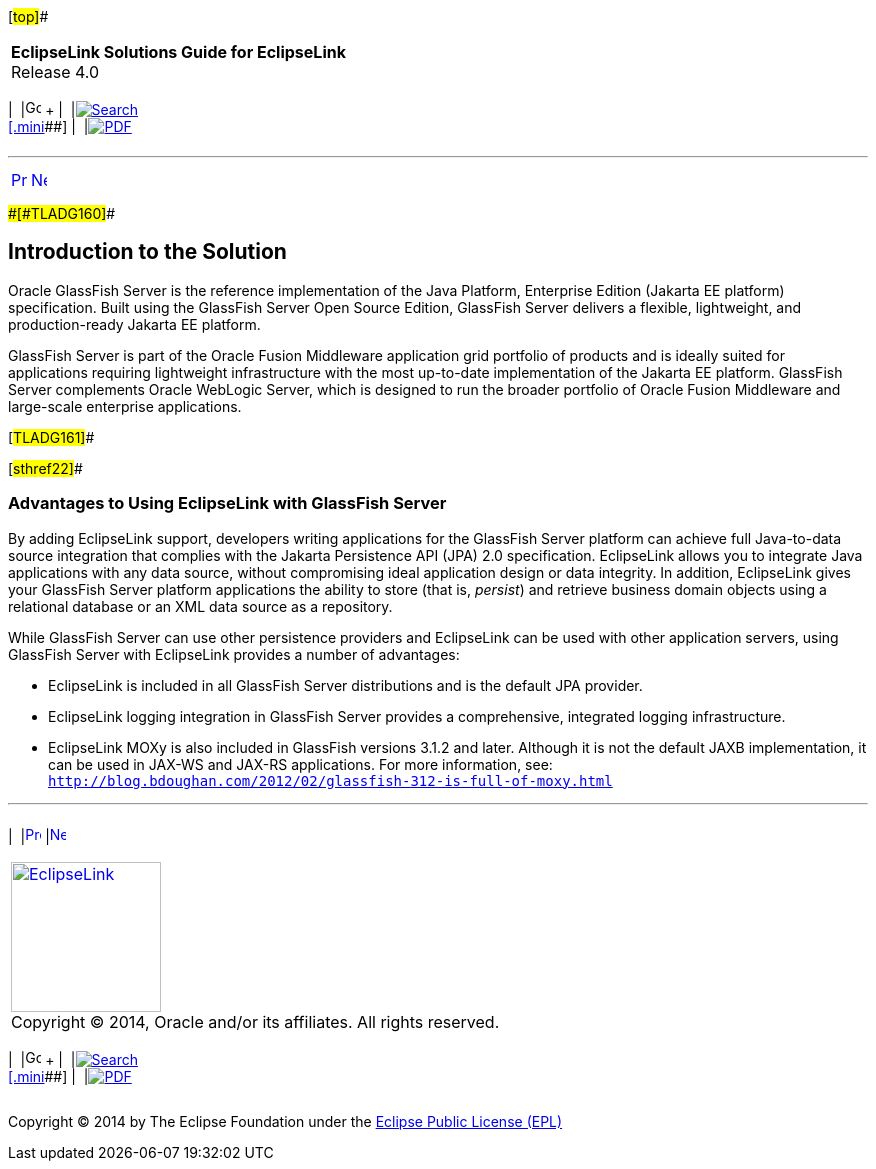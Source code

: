 [[cse]][#top]##

[width="100%",cols="<50%,>50%",]
|===
|*EclipseLink Solutions Guide for EclipseLink* +
Release 4.0 a|
[width="99%",cols="20%,^16%,16%,^16%,16%,^16%",]
|===
|  |image:../../dcommon/images/contents.png[Go To Table Of
Contents,width=16,height=16] + | 
|link:../../[image:../../dcommon/images/search.png[Search] +
[.mini]##] | 
|link:../eclipselink_otlcg.pdf[image:../../dcommon/images/pdf_icon.png[PDF]]
|===

|===

'''''

[cols="^,^,",]
|===
|link:tlandgs.htm[image:../../dcommon/images/larrow.png[Previous,width=16,height=16]]
|link:tlandgs002.htm[image:../../dcommon/images/rarrow.png[Next,width=16,height=16]]
| 
|===

[#CIHHFGAG]####[#TLADG160]####

== Introduction to the Solution

Oracle GlassFish Server is the reference implementation of the Java
Platform, Enterprise Edition (Jakarta EE platform) specification. Built
using the GlassFish Server Open Source Edition, GlassFish Server
delivers a flexible, lightweight, and production-ready Jakarta EE
platform.

GlassFish Server is part of the Oracle Fusion Middleware application
grid portfolio of products and is ideally suited for applications
requiring lightweight infrastructure with the most up-to-date
implementation of the Jakarta EE platform. GlassFish Server complements
Oracle WebLogic Server, which is designed to run the broader portfolio
of Oracle Fusion Middleware and large-scale enterprise applications.

[#TLADG161]##

[#sthref22]##

=== Advantages to Using EclipseLink with GlassFish Server

By adding EclipseLink support, developers writing applications for the
GlassFish Server platform can achieve full Java-to-data source
integration that complies with the Jakarta Persistence API (JPA) 2.0
specification. EclipseLink allows you to integrate Java applications
with any data source, without compromising ideal application design or
data integrity. In addition, EclipseLink gives your GlassFish Server
platform applications the ability to store (that is, _persist_) and
retrieve business domain objects using a relational database or an XML
data source as a repository.

While GlassFish Server can use other persistence providers and
EclipseLink can be used with other application servers, using GlassFish
Server with EclipseLink provides a number of advantages:

* EclipseLink is included in all GlassFish Server distributions and is
the default JPA provider.
* EclipseLink logging integration in GlassFish Server provides a
comprehensive, integrated logging infrastructure.
* EclipseLink MOXy is also included in GlassFish versions 3.1.2 and
later. Although it is not the default JAXB implementation, it can be
used in JAX-WS and JAX-RS applications. For more information, see:
`http://blog.bdoughan.com/2012/02/glassfish-312-is-full-of-moxy.html`

'''''

[width="66%",cols="50%,^,>50%",]
|===
a|
[width="96%",cols=",^50%,^50%",]
|===
| 
|link:tlandgs.htm[image:../../dcommon/images/larrow.png[Previous,width=16,height=16]]
|link:tlandgs002.htm[image:../../dcommon/images/rarrow.png[Next,width=16,height=16]]
|===

|http://www.eclipse.org/eclipselink/[image:../../dcommon/images/ellogo.png[EclipseLink,width=150]] +
Copyright © 2014, Oracle and/or its affiliates. All rights reserved.
link:../../dcommon/html/cpyr.htm[ +
] a|
[width="99%",cols="20%,^16%,16%,^16%,16%,^16%",]
|===
|  |image:../../dcommon/images/contents.png[Go To Table Of
Contents,width=16,height=16] + | 
|link:../../[image:../../dcommon/images/search.png[Search] +
[.mini]##] | 
|link:../eclipselink_otlcg.pdf[image:../../dcommon/images/pdf_icon.png[PDF]]
|===

|===

[[copyright]]
Copyright © 2014 by The Eclipse Foundation under the
http://www.eclipse.org/org/documents/epl-v10.php[Eclipse Public License
(EPL)] +
